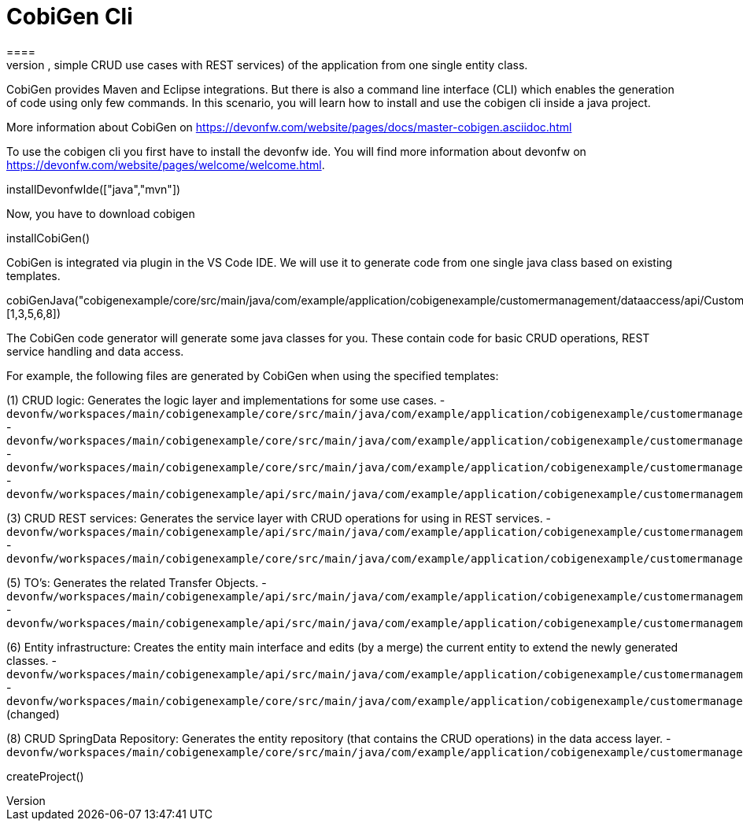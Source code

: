 = CobiGen Cli
====
CobiGen is a generic incremental code generator. It allows you build Java CRUD application based on the devonfw architecture including all software layers. You can generate all necessary classes and services (DAOs, Transfer Objects, simple CRUD use cases with REST services) of the application from one single entity class.

CobiGen provides Maven and Eclipse integrations. But there is also a command line interface (CLI) which enables the generation of code using only few commands. In this scenario, you will learn how to install and use the cobigen cli inside a java project.

More information about CobiGen on https://devonfw.com/website/pages/docs/master-cobigen.asciidoc.html
====

To use the cobigen cli you first have to install the devonfw ide. You will find more information about devonfw on https://devonfw.com/website/pages/welcome/welcome.html.
[step]
--
installDevonfwIde(["java","mvn"])
--

Now, you have to download cobigen
[step]
--
installCobiGen()
--

====
CobiGen is integrated via plugin in the VS Code IDE. We will use it to generate code from one single java class based on existing templates.
[step]
--
cobiGenJava("cobigenexample/core/src/main/java/com/example/application/cobigenexample/customermanagement/dataaccess/api/CustomerEntity.java",[1,3,5,6,8])
--
The CobiGen code generator will generate some java classes for you. These contain code for basic CRUD operations, REST service handling and data access.

For example, the following files are generated by CobiGen when using the specified templates:

(1) CRUD logic: Generates the logic layer and implementations for some use cases.
- `devonfw/workspaces/main/cobigenexample/core/src/main/java/com/example/application/cobigenexample/customermanagement/logic/impl/CustomermanagementImpl.java`{{open}}
- `devonfw/workspaces/main/cobigenexample/core/src/main/java/com/example/application/cobigenexample/customermanagement/logic/impl/usecase/UcManageCustomerImpl.java`{{open}}
- `devonfw/workspaces/main/cobigenexample/core/src/main/java/com/example/application/cobigenexample/customermanagement/logic/impl/usecase/UcFindCustomerImpl.java`{{open}}
- `devonfw/workspaces/main/cobigenexample/api/src/main/java/com/example/application/cobigenexample/customermanagement/logic/api/Customermanagement.java`{{open}}

(3) CRUD REST services: Generates the service layer with CRUD operations for using in REST services.
- `devonfw/workspaces/main/cobigenexample/api/src/main/java/com/example/application/cobigenexample/customermanagement/service/api/rest/CustomermanagementRestService.java`{{open}}
- `devonfw/workspaces/main/cobigenexample/core/src/main/java/com/example/application/cobigenexample/customermanagement/service/impl/rest/CustomermanagementRestServiceImpl.java`{{open}}

(5) TO's: Generates the related Transfer Objects.
- `devonfw/workspaces/main/cobigenexample/api/src/main/java/com/example/application/cobigenexample/customermanagement/logic/api/to/CustomerEto.java`{{open}}
- `devonfw/workspaces/main/cobigenexample/api/src/main/java/com/example/application/cobigenexample/customermanagement/logic/api/to/CustomerSearchCriteriaTo.java`{{open}}

(6) Entity infrastructure: Creates the entity main interface and edits (by a merge) the current entity to extend the newly generated classes.
- `devonfw/workspaces/main/cobigenexample/api/src/main/java/com/example/application/cobigenexample/customermanagement/common/api/Customer.java`{{open}}
- `devonfw/workspaces/main/cobigenexample/core/src/main/java/com/example/application/cobigenexample/customermanagement/dataaccess/api/CustomerEntity.java`{{open}} (changed)

(8) CRUD SpringData Repository: Generates the entity repository (that contains the CRUD operations) in the data access layer.
- `devonfw/workspaces/main/cobigenexample/core/src/main/java/com/example/application/cobigenexample/customermanagement/dataaccess/api/repo/CustomerRepository.java`{{open}}
====
[step]
--
createProject()
--
